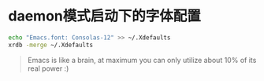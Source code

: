* daemon模式启动下的字体配置
  #+BEGIN_SRC bash
  echo "Emacs.font: Consolas-12" >> ~/.Xdefaults
  xrdb -merge ~/.Xdefaults
  #+END_SRC
#+BEGIN_QUOTE
Emacs is like a brain, at maximum you can only utilize about 10% of its real power :)
#+END_QUOTE
